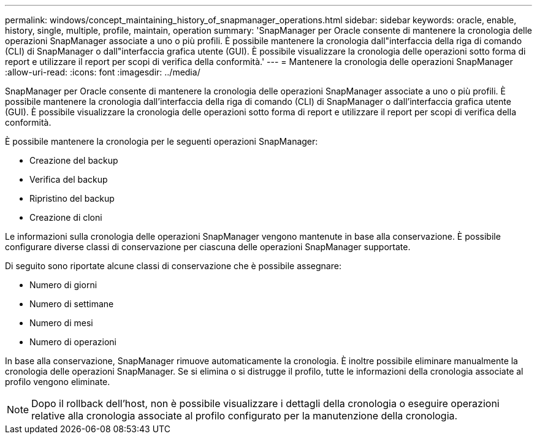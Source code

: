 ---
permalink: windows/concept_maintaining_history_of_snapmanager_operations.html 
sidebar: sidebar 
keywords: oracle, enable, history, single, multiple, profile, maintain, operation 
summary: 'SnapManager per Oracle consente di mantenere la cronologia delle operazioni SnapManager associate a uno o più profili. È possibile mantenere la cronologia dall"interfaccia della riga di comando (CLI) di SnapManager o dall"interfaccia grafica utente (GUI). È possibile visualizzare la cronologia delle operazioni sotto forma di report e utilizzare il report per scopi di verifica della conformità.' 
---
= Mantenere la cronologia delle operazioni SnapManager
:allow-uri-read: 
:icons: font
:imagesdir: ../media/


[role="lead"]
SnapManager per Oracle consente di mantenere la cronologia delle operazioni SnapManager associate a uno o più profili. È possibile mantenere la cronologia dall'interfaccia della riga di comando (CLI) di SnapManager o dall'interfaccia grafica utente (GUI). È possibile visualizzare la cronologia delle operazioni sotto forma di report e utilizzare il report per scopi di verifica della conformità.

È possibile mantenere la cronologia per le seguenti operazioni SnapManager:

* Creazione del backup
* Verifica del backup
* Ripristino del backup
* Creazione di cloni


Le informazioni sulla cronologia delle operazioni SnapManager vengono mantenute in base alla conservazione. È possibile configurare diverse classi di conservazione per ciascuna delle operazioni SnapManager supportate.

Di seguito sono riportate alcune classi di conservazione che è possibile assegnare:

* Numero di giorni
* Numero di settimane
* Numero di mesi
* Numero di operazioni


In base alla conservazione, SnapManager rimuove automaticamente la cronologia. È inoltre possibile eliminare manualmente la cronologia delle operazioni SnapManager. Se si elimina o si distrugge il profilo, tutte le informazioni della cronologia associate al profilo vengono eliminate.


NOTE: Dopo il rollback dell'host, non è possibile visualizzare i dettagli della cronologia o eseguire operazioni relative alla cronologia associate al profilo configurato per la manutenzione della cronologia.
